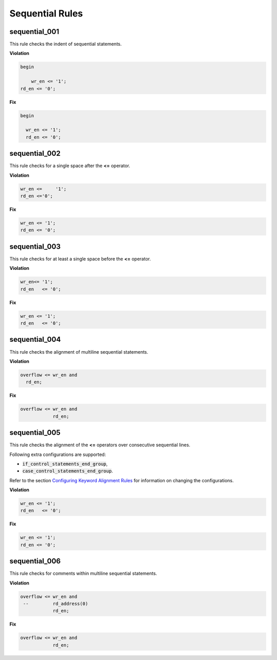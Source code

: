 Sequential Rules
----------------

sequential_001
##############

This rule checks the indent of sequential statements.

**Violation**

.. code-block:: vhdl

   begin

       wr_en <= '1';
   rd_en <= '0';

**Fix**

.. code-block:: vhdl

   begin

     wr_en <= '1';
     rd_en <= '0';

sequential_002
##############

This rule checks for a single space after the **<=** operator.

**Violation**

.. code-block:: vhdl

   wr_en <=     '1';
   rd_en <='0';

**Fix**

.. code-block:: vhdl

   wr_en <= '1';
   rd_en <= '0';

sequential_003
##############

This rule checks for at least a single space before the **<=** operator.

**Violation**

.. code-block:: vhdl

   wr_en<= '1';
   rd_en   <= '0';

**Fix**

.. code-block:: vhdl

   wr_en <= '1';
   rd_en   <= '0';

sequential_004
##############

This rule checks the alignment of multiline sequential statements.

**Violation**

.. code-block:: vhdl

   overflow <= wr_en and
     rd_en;

**Fix**

.. code-block:: vhdl

   overflow <= wr_en and
               rd_en;

sequential_005
##############

This rule checks the alignment of the **<=** operators over consecutive sequential lines.

Following extra configurations are supported:

* :code:`if_control_statements_end_group`,
* :code:`case_control_statements_end_group`.

Refer to the section `Configuring Keyword Alignment Rules <configuring_keyword_alignment.html>`_ for information on changing the configurations.

**Violation**

.. code-block:: vhdl

   wr_en <= '1';
   rd_en   <= '0';

**Fix**

.. code-block:: vhdl

   wr_en <= '1';
   rd_en <= '0';

sequential_006
##############

This rule checks for comments within multiline sequential statements.

**Violation**

.. code-block:: vhdl

   overflow <= wr_en and
    --         rd_address(0)
               rd_en;

**Fix**

.. code-block:: vhdl

   overflow <= wr_en and
               rd_en;
